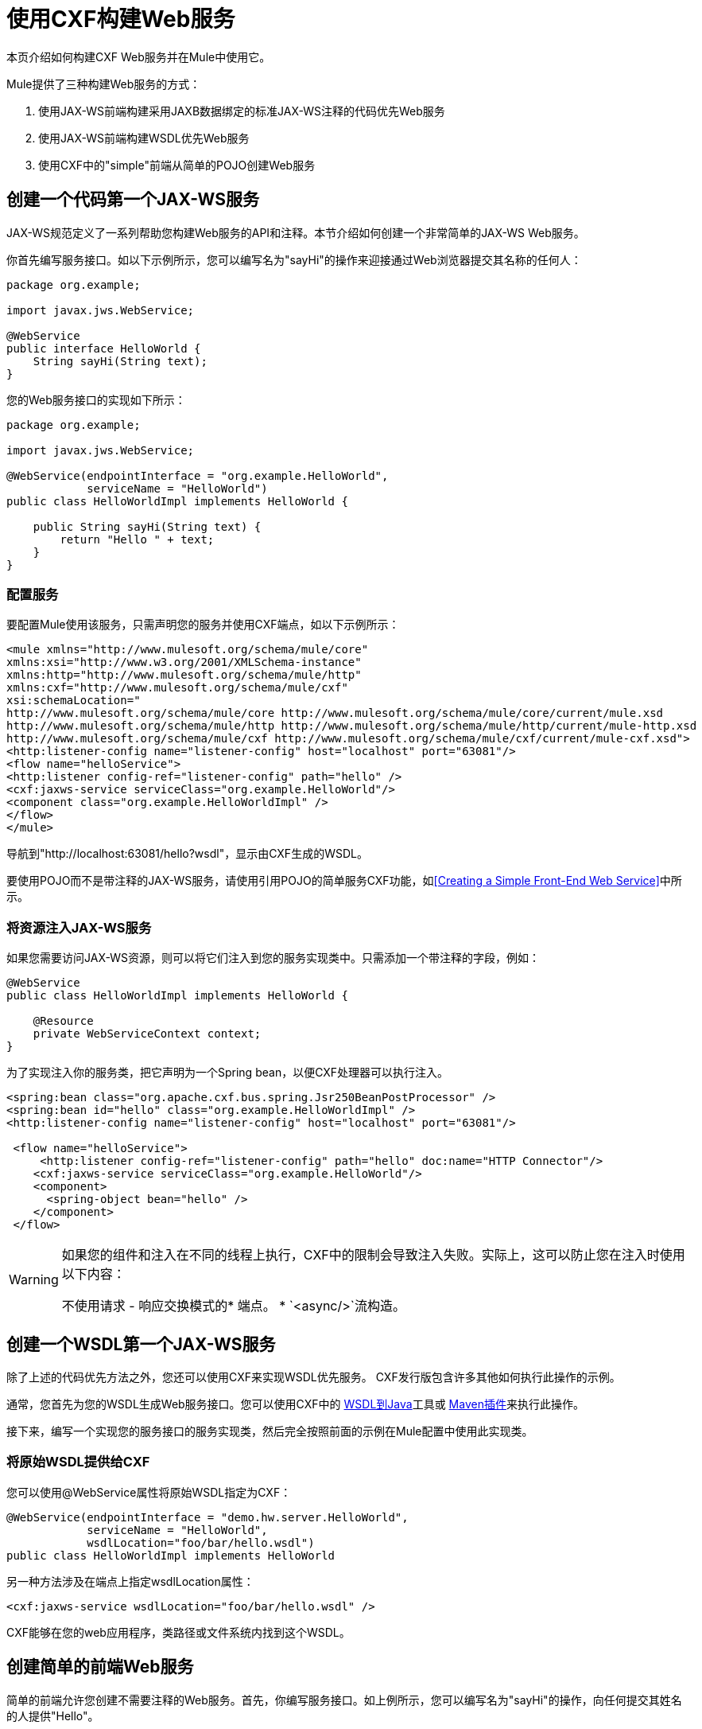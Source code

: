 = 使用CXF构建Web服务
:keywords: connectors, anypoint, studio, esb, cxf, soap

本页介绍如何构建CXF Web服务并在Mule中使用它。

Mule提供了三种构建Web服务的方式：

. 使用JAX-WS前端构建采用JAXB数据绑定的标准JAX-WS注释的代码优先Web服务
. 使用JAX-WS前端构建WSDL优先Web服务
. 使用CXF中的"simple"前端从简单的POJO创建Web服务

== 创建一个代码第一个JAX-WS服务

JAX-WS规范定义了一系列帮助您构建Web服务的API和注释。本节介绍如何创建一个非常简单的JAX-WS Web服务。

你首先编写服务接口。如以下示例所示，您可以编写名为"sayHi"的操作来迎接通过Web浏览器提交其名称的任何人：

[source, java, linenums]
----
package org.example;

import javax.jws.WebService;

@WebService
public interface HelloWorld {
    String sayHi(String text);
}
----

您的Web服务接口的实现如下所示：

[source, java, linenums]
----
package org.example;

import javax.jws.WebService;

@WebService(endpointInterface = "org.example.HelloWorld",
            serviceName = "HelloWorld")
public class HelloWorldImpl implements HelloWorld {

    public String sayHi(String text) {
        return "Hello " + text;
    }
}
----

=== 配置服务

要配置Mule使用该服务，只需声明您的服务并使用CXF端点，如以下示例所示：

[source, xml, linenums]
----
<mule xmlns="http://www.mulesoft.org/schema/mule/core"
xmlns:xsi="http://www.w3.org/2001/XMLSchema-instance"
xmlns:http="http://www.mulesoft.org/schema/mule/http"
xmlns:cxf="http://www.mulesoft.org/schema/mule/cxf"
xsi:schemaLocation="
http://www.mulesoft.org/schema/mule/core http://www.mulesoft.org/schema/mule/core/current/mule.xsd
http://www.mulesoft.org/schema/mule/http http://www.mulesoft.org/schema/mule/http/current/mule-http.xsd
http://www.mulesoft.org/schema/mule/cxf http://www.mulesoft.org/schema/mule/cxf/current/mule-cxf.xsd">
<http:listener-config name="listener-config" host="localhost" port="63081"/>
<flow name="helloService">
<http:listener config-ref="listener-config" path="hello" />
<cxf:jaxws-service serviceClass="org.example.HelloWorld"/>
<component class="org.example.HelloWorldImpl" />
</flow>
</mule>
----

导航到"http://localhost:63081/hello?wsdl"，显示由CXF生成的WSDL。

要使用POJO而不是带注释的JAX-WS服务，请使用引用POJO的简单服务CXF功能，如<<Creating a Simple Front-End Web Service>>中所示。

=== 将资源注入JAX-WS服务

如果您需要访问JAX-WS资源，则可以将它们注入到您的服务实现类中。只需添加一个带注释的字段，例如：

[source, java, linenums]
----
@WebService
public class HelloWorldImpl implements HelloWorld {

    @Resource
    private WebServiceContext context;
}
----

为了实现注入你的服务类，把它声明为一个Spring bean，以便CXF处理器可以执行注入。

[source, xml, linenums]
----
<spring:bean class="org.apache.cxf.bus.spring.Jsr250BeanPostProcessor" />
<spring:bean id="hello" class="org.example.HelloWorldImpl" />
<http:listener-config name="listener-config" host="localhost" port="63081"/>

 <flow name="helloService">
     <http:listener config-ref="listener-config" path="hello" doc:name="HTTP Connector"/>
    <cxf:jaxws-service serviceClass="org.example.HelloWorld"/>
    <component>
      <spring-object bean="hello" />
    </component>
 </flow>
----


[WARNING]
====
如果您的组件和注入在不同的线程上执行，CXF中的限制会导致注入失败。实际上，这可以防止您在注入时使用以下内容：

不使用请求 - 响应交换模式的* 端点。
*  `<async/>`流构造。
====


== 创建一个WSDL第一个JAX-WS服务

除了上述的代码优先方法之外，您还可以使用CXF来实现WSDL优先服务。 CXF发行版包含许多其他如何执行此操作的示例。

通常，您首先为您的WSDL生成Web服务接口。您可以使用CXF中的 link:http://cxf.apache.org/docs/wsdl-to-java.html[WSDL到Java]工具或 link:http://cxf.apache.org/docs/maven-cxf-codegen-plugin-wsdl-to-java.html[Maven插件]来执行此操作。

接下来，编写一个实现您的服务接口的服务实现类，然后完全按照前面的示例在Mule配置中使用此实现类。

=== 将原始WSDL提供给CXF

您可以使用@WebService属性将原始WSDL指定为CXF：

[source, java, linenums]
----
@WebService(endpointInterface = "demo.hw.server.HelloWorld",
            serviceName = "HelloWorld",
            wsdlLocation="foo/bar/hello.wsdl")
public class HelloWorldImpl implements HelloWorld
----

另一种方法涉及在端点上指定wsdlLocation属性：

[source, xml]
----
<cxf:jaxws-service wsdlLocation="foo/bar/hello.wsdl" />
----

CXF能够在您的web应用程序，类路径或文件系统内找到这个WSDL。

== 创建简单的前端Web服务

简单的前端允许您创建不需要注释的Web服务。首先，你编写服务接口。如上例所示，您可以编写名为"sayHi"的操作，向任何提交其姓名的人提供"Hello"。


[NOTE]
====
您可以使用实现类而不是服务接口，但服务接口可以更容易地使用该服务。有关更多信息，请参阅 link:/mule-user-guide/v/3.7/consuming-web-services-with-cxf[消费Web服务]。
====


[source, java, linenums]
----
package org.example;

public interface HelloWorld {
    String sayHi(String text);
}
----

你的实现将如下所示：

[source, java, linenums]
----
package org.example;

public class HelloWorldImpl implements HelloWorld {

    public String sayHi(String text) {
        return "Hello " + text;
    }
}
----

=== 配置服务

要配置Mule使用该服务，只需声明您的服务并使用CXF消息处理器，如以下示例所示：

[source, xml, linenums]
----
<mule xmlns="http://www.mulesoft.org/schema/mule/core"
xmlns:xsi="http://www.w3.org/2001/XMLSchema-instance"
xmlns:http="http://www.mulesoft.org/schema/mule/http"
xmlns:cxf="http://www.mulesoft.org/schema/mule/cxf"
xsi:schemaLocation="
http://www.mulesoft.org/schema/mule/core http://www.mulesoft.org/schema/mule/core/current/mule.xsd
http://www.mulesoft.org/schema/mule/http http://www.mulesoft.org/schema/mule/http/current/mule-http.xsd
http://www.mulesoft.org/schema/mule/cxf http://www.mulesoft.org/schema/mule/cxf/current/mule-cxf.xsd">
<http:listener-config name="listener-config" host="localhost" port="63081"/>
<flow name="helloService">
<http:listener config-ref="listener-config" path="hello" />
<cxf:simple-service serviceClass="org.example.HelloWorld" />
<component class="org.example.HelloWorldImpl" />
</flow>
</mule>
----

如果您转到"http://localhost:63081/hello?wsdl"，则可以看到CXF生成的WSDL。

=== 高级配置

如果您转到"http://localhost:63081/hello?wsdl"，您会看到CXF生成的WSDL。

=== 验证邮件

以下代码通过向您的服务声明添加validationEnabled属性来启用传入消息的模式验证：

[source, xml, linenums]
----
<simple-service validationEnabled="true"/>
<jaxws-service validationEnabled="true"/>
<proxy-service validationEnabled="true"/>
----

=== 更改数据绑定

您可以使用端点上的数据绑定属性来配置数据绑定以用于该服务。 CXF提供以下数据绑定类型：

.  AegisDatabinding
.  JAXBDatabinding（默认）
.  StaxDatabinding
.  JiBXDatabinding

以下代码指定了数据绑定类：

[source, xml, linenums]
----
<cxf:simple-service serviceClass="com.acme.MyService">
    <cxf:aegis-databinding/>
</cxf:simple-service>
----

*<{{0}}>*元素可以用于任何CXF前端。

=== 设置绑定URI

bindingUri属性指定您的服务操作如何映射到资源。您可以按如下方式配置此属性：

[source, xml, linenums]
----
<cxf:jaxws-service serviceClass="com.acme.MyService" bindingUri="http://www.w3.org/2003/05/soap/bindings/HTTP/" />
----

=== 更改默认消息样式

默认情况下，CXF使用文档/文字消息样式。但是，您可以将服务更改为RPC（而不是文档）或将其配置为将`wrapped`而不是`literal`发送为复杂类型。要更改消息样式，请在服务的界面上设置@SOAPBinding批注，并指定以下内容：

*  `style`
*  `use`
*  `parameterStyle`（可选）

在以下示例中，参数样式设置为BARE。这意味着每个参数都作为消息根的子元素放入消息正文中。这是默认情况下被WRAPPED。

[source, java, linenums]
----
@SOAPBinding(style=SOAPBinding.Style.DOCUMENT,
             use=SOAPBinding.Use.LITERAL,
             parameterStyle=SOAPBinding.ParameterStyle.BARE)
@WebService
public interface Echo
{
    String echo(String src);
}
----

有关支持的消息样式的更多信息，请参阅： link:/mule-user-guide/v/3.7/creating-flow-objects-and-transformers-using-annotations[使用注释创建流对象和变形金刚]。
